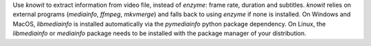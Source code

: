 Use `knowit` to extract information from video file, instead of `enzyme`:
frame rate, duration and subtitles.
`knowit` relies on external programs (`mediainfo`, `ffmpeg`, `mkvmerge`)
and falls back to using `enzyme` if none is installed.
On Windows and MacOS, `libmediainfo` is installed automatically
via the `pymediainfo` python package dependency.
On Linux, the `libmediainfo` or `mediainfo` package needs to be installed
with the package manager of your distribution.
